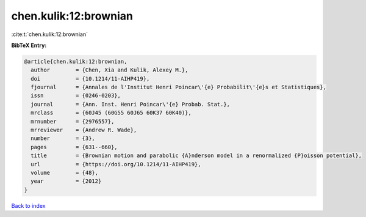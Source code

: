 chen.kulik:12:brownian
======================

:cite:t:`chen.kulik:12:brownian`

**BibTeX Entry:**

.. code-block:: bibtex

   @article{chen.kulik:12:brownian,
     author        = {Chen, Xia and Kulik, Alexey M.},
     doi           = {10.1214/11-AIHP419},
     fjournal      = {Annales de l'Institut Henri Poincar\'{e} Probabilit\'{e}s et Statistiques},
     issn          = {0246-0203},
     journal       = {Ann. Inst. Henri Poincar\'{e} Probab. Stat.},
     mrclass       = {60J45 (60G55 60J65 60K37 60K40)},
     mrnumber      = {2976557},
     mrreviewer    = {Andrew R. Wade},
     number        = {3},
     pages         = {631--660},
     title         = {Brownian motion and parabolic {A}nderson model in a renormalized {P}oisson potential},
     url           = {https://doi.org/10.1214/11-AIHP419},
     volume        = {48},
     year          = {2012}
   }

`Back to index <../By-Cite-Keys.html>`_
